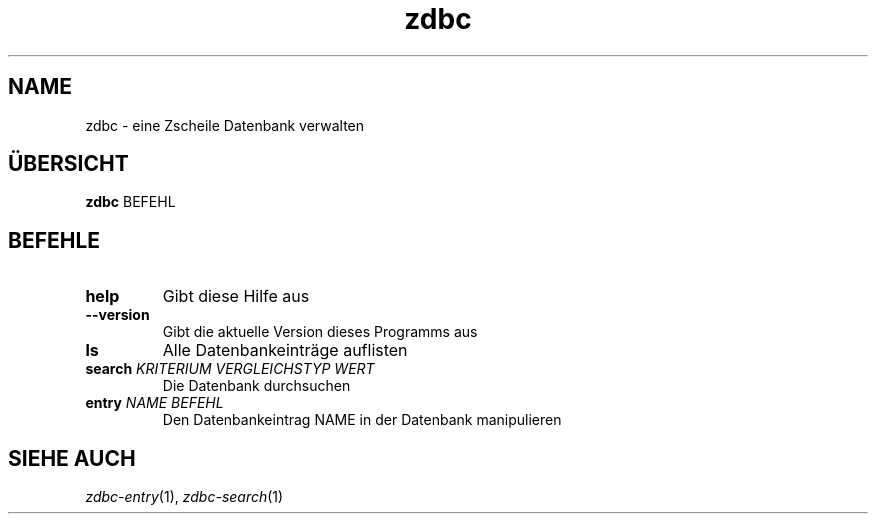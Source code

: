 .TH "zdbc" "1" "2016 April 04" "Erik Kai Alain Zscheile" "documentation"
.SH NAME
zdbc - eine Zscheile Datenbank verwalten
.SH ÜBERSICHT
.B zdbc
BEFEHL
.SH BEFEHLE
.TP
.B help
Gibt diese Hilfe aus
.TP
.B --version
Gibt die aktuelle Version dieses Programms aus
.TP
.B ls
Alle Datenbankeinträge auflisten
.TP
\fBsearch\fR \fIKRITERIUM VERGLEICHSTYP WERT\fR
Die Datenbank durchsuchen
.TP
\fBentry\fR \fINAME BEFEHL\fR
Den Datenbankeintrag NAME in der Datenbank manipulieren
.SH SIEHE AUCH
\fIzdbc-entry\fR(1), \fIzdbc-search\fR(1)
